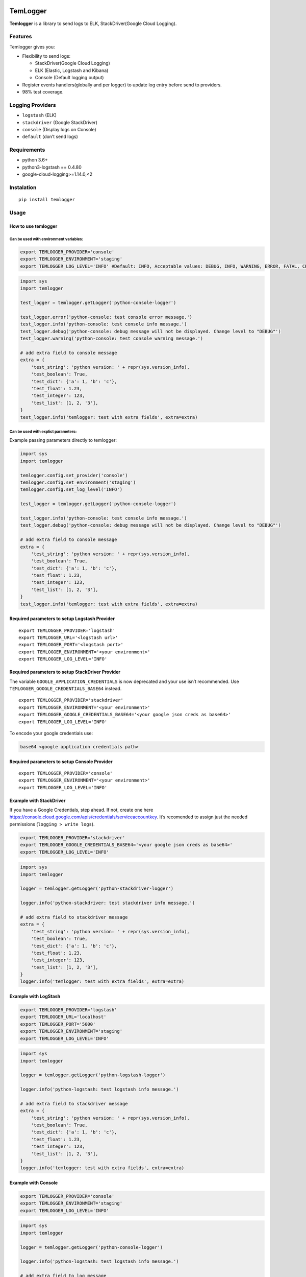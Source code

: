 |Coverage Status|

TemLogger
=========

**Temlogger** is a library to send logs to ELK, StackDriver(Google Cloud
Logging).

Features
--------

Temlogger gives you:

-  Flexibility to send logs:

   -  StackDriver(Google Cloud Logging)
   -  ELK (Elastic, Logstash and Kibana)
   -  Console (Default logging output)

-  Register events handlers(globally and per logger) to update log entry
   before send to providers.
-  98% test coverage.

Logging Providers
-----------------

-  ``logstash`` (ELK)
-  ``stackdriver`` (Google StackDriver)
-  ``console`` (Display logs on Console)
-  ``default`` (don’t send logs)

Requirements
------------

-  python 3.6+
-  python3-logstash == 0.4.80
-  google-cloud-logging>=1.14.0,<2

Instalation
-----------

::

   pip install temlogger

Usage
-----

How to use temlogger
~~~~~~~~~~~~~~~~~~~~

Can be used with environment variables:
^^^^^^^^^^^^^^^^^^^^^^^^^^^^^^^^^^^^^^^

.. code:: bash

   export TEMLOGGER_PROVIDER='console'
   export TEMLOGGER_ENVIRONMENT='staging'
   export TEMLOGGER_LOG_LEVEL='INFO' #Default: INFO, Acceptable values: DEBUG, INFO, WARNING, ERROR, FATAL, CRITICAL

.. code:: python

   import sys
   import temlogger

   test_logger = temlogger.getLogger('python-console-logger')

   test_logger.error('python-console: test console error message.')
   test_logger.info('python-console: test console info message.')
   test_logger.debug('python-console: debug message will not be displayed. Change level to "DEBUG"')
   test_logger.warning('python-console: test console warning message.')

   # add extra field to console message
   extra = {
       'test_string': 'python version: ' + repr(sys.version_info),
       'test_boolean': True,
       'test_dict': {'a': 1, 'b': 'c'},
       'test_float': 1.23,
       'test_integer': 123,
       'test_list': [1, 2, '3'],
   }
   test_logger.info('temlogger: test with extra fields', extra=extra)

Can be used with explict parameters:
^^^^^^^^^^^^^^^^^^^^^^^^^^^^^^^^^^^^

Example passing parameters directly to temlogger:

.. code:: python

   import sys
   import temlogger

   temlogger.config.set_provider('console')
   temlogger.config.set_environment('staging')
   temlogger.config.set_log_level('INFO')

   test_logger = temlogger.getLogger('python-console-logger')

   test_logger.info('python-console: test console info message.')
   test_logger.debug('python-console: debug message will not be displayed. Change level to "DEBUG"')

   # add extra field to console message
   extra = {
       'test_string': 'python version: ' + repr(sys.version_info),
       'test_boolean': True,
       'test_dict': {'a': 1, 'b': 'c'},
       'test_float': 1.23,
       'test_integer': 123,
       'test_list': [1, 2, '3'],
   }
   test_logger.info('temlogger: test with extra fields', extra=extra)

Required parameters to setup Logstash Provider
~~~~~~~~~~~~~~~~~~~~~~~~~~~~~~~~~~~~~~~~~~~~~~

::

   export TEMLOGGER_PROVIDER='logstash'
   export TEMLOGGER_URL='<logstash url>'
   export TEMLOGGER_PORT='<logstash port>'
   export TEMLOGGER_ENVIRONMENT='<your environment>'
   export TEMLOGGER_LOG_LEVEL='INFO'

Required parameters to setup StackDriver Provider
~~~~~~~~~~~~~~~~~~~~~~~~~~~~~~~~~~~~~~~~~~~~~~~~~

The variable ``GOOGLE_APPLICATION_CREDENTIALS`` is now deprecated and
your use isn’t recommended. Use ``TEMLOGGER_GOOGLE_CREDENTIALS_BASE64``
instead.

::

   export TEMLOGGER_PROVIDER='stackdriver'
   export TEMLOGGER_ENVIRONMENT='<your environment>'
   export TEMLOGGER_GOOGLE_CREDENTIALS_BASE64='<your google json creds as base64>'
   export TEMLOGGER_LOG_LEVEL='INFO'

To encode your google credentials use:

.. code:: bash

   base64 <google application credentials path>

Required parameters to setup Console Provider
~~~~~~~~~~~~~~~~~~~~~~~~~~~~~~~~~~~~~~~~~~~~~

::

   export TEMLOGGER_PROVIDER='console'
   export TEMLOGGER_ENVIRONMENT='<your environment>'
   export TEMLOGGER_LOG_LEVEL='INFO'

Example with StackDriver
~~~~~~~~~~~~~~~~~~~~~~~~

If you have a Google Credentials, step ahead. If not, create one here
https://console.cloud.google.com/apis/credentials/serviceaccountkey.
It’s recomended to assign just the needed permissions
(``logging > write logs``).

.. code:: bash

   export TEMLOGGER_PROVIDER='stackdriver'
   export TEMLOGGER_GOOGLE_CREDENTIALS_BASE64='<your google json creds as base64>'
   export TEMLOGGER_LOG_LEVEL='INFO'

.. code:: python

   import sys
   import temlogger

   logger = temlogger.getLogger('python-stackdriver-logger')

   logger.info('python-stackdriver: test stackdriver info message.')

   # add extra field to stackdriver message
   extra = {
       'test_string': 'python version: ' + repr(sys.version_info),
       'test_boolean': True,
       'test_dict': {'a': 1, 'b': 'c'},
       'test_float': 1.23,
       'test_integer': 123,
       'test_list': [1, 2, '3'],
   }
   logger.info('temlogger: test with extra fields', extra=extra)

Example with LogStash
~~~~~~~~~~~~~~~~~~~~~

.. code:: bash

   export TEMLOGGER_PROVIDER='logstash'
   export TEMLOGGER_URL='localhost'
   export TEMLOGGER_PORT='5000'
   export TEMLOGGER_ENVIRONMENT='staging'
   export TEMLOGGER_LOG_LEVEL='INFO'

.. code:: python

   import sys
   import temlogger

   logger = temlogger.getLogger('python-logstash-logger')

   logger.info('python-logstash: test logstash info message.')

   # add extra field to stackdriver message
   extra = {
       'test_string': 'python version: ' + repr(sys.version_info),
       'test_boolean': True,
       'test_dict': {'a': 1, 'b': 'c'},
       'test_float': 1.23,
       'test_integer': 123,
       'test_list': [1, 2, '3'],
   }
   logger.info('temlogger: test with extra fields', extra=extra)

Example with Console
~~~~~~~~~~~~~~~~~~~~

.. code:: bash

   export TEMLOGGER_PROVIDER='console'
   export TEMLOGGER_ENVIRONMENT='staging'
   export TEMLOGGER_LOG_LEVEL='INFO'

.. code:: python

   import sys
   import temlogger

   logger = temlogger.getLogger('python-console-logger')

   logger.info('python-logstash: test logstash info message.')

   # add extra field to log message
   extra = {
       'test_string': 'python version: ' + repr(sys.version_info),
       'test_boolean': True,
       'test_dict': {'a': 1, 'b': 'c'},
   }
   logger.info('temlogger: test with extra fields', extra=extra)

Using with Django
~~~~~~~~~~~~~~~~~

Modify your ``settings.py`` to integrate temlogger with Django’s
logging:

.. code:: python

   import temlogger

   host = 'localhost'

   temlogger.config.set_provider('logstash')
   temlogger.config.set_url('localhost')
   temlogger.config.set_port(5000)
   temlogger.config.set_environment('staging')

Then in others files such as ``views.py``,\ ``models.py`` you can use in
this way:

.. code:: python

   import temlogger

   test_logger = temlogger.getLogger('python-logger')

Event Handlers
--------------

This functionality allow register handlers before send log to Logging
Providers.

Register event handlers globally
~~~~~~~~~~~~~~~~~~~~~~~~~~~~~~~~

Is recommended initialize event handlers early as possible, for example
in ``settings.py`` for django. The below example shows how register a
handler ``add_tracker_id_to_message`` globally.

.. code:: python

   import temlogger

   temlogger.config.set_provider('logstash')
   temlogger.config.setup_event_handlers([
       'temlogger.tests.base.add_tracker_id_to_message',
   ])

   logger = temlogger.getLogger('python-logger')

   extra = {
       'app_name': 'tembici'
   }

   logger.info('test with extra fields', extra=extra)

Register event handlers per logger
~~~~~~~~~~~~~~~~~~~~~~~~~~~~~~~~~~

The below example shows how register a handler ``add_user_id_key`` for
one logger.

.. code:: python

   import temlogger

   def add_user_id_key(message):
       message['user_id'] = 'User Id'
       return message

   temlogger.config.set_provider('logstash')

   logger = temlogger.getLogger('python-logger', event_handlers=[
       'temlogger.tests.base.add_tracker_id_to_message',
       add_user_id_key
   ])
   extra = {
       'app_name': 'tembici'
   }

   logger.info('test with extra fields', extra=extra)

.. |Coverage Status| image:: https://codecov.io/gh/tembici/temlogger/branch/master/graph/badge.svg
   :target: https://codecov.io/gh/tembici/temlogger
